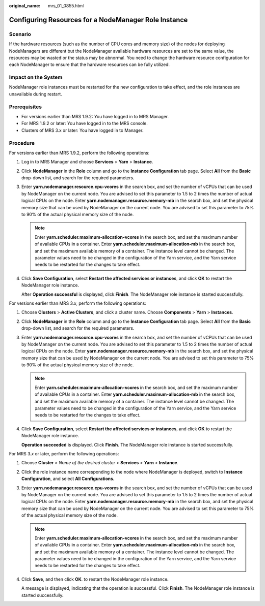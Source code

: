 :original_name: mrs_01_0855.html

.. _mrs_01_0855:

Configuring Resources for a NodeManager Role Instance
=====================================================

Scenario
--------

If the hardware resources (such as the number of CPU cores and memory size) of the nodes for deploying NodeManagers are different but the NodeManager available hardware resources are set to the same value, the resources may be wasted or the status may be abnormal. You need to change the hardware resource configuration for each NodeManager to ensure that the hardware resources can be fully utilized.

Impact on the System
--------------------

NodeManager role instances must be restarted for the new configuration to take effect, and the role instances are unavailable during restart.

Prerequisites
-------------

-  For versions earlier than MRS 1.9.2: You have logged in to MRS Manager.
-  For MRS 1.9.2 or later: You have logged in to the MRS console.
-  Clusters of MRS 3.x or later: You have logged in to Manager.

Procedure
---------

For versions earlier than MRS 1.9.2, perform the following operations:

#. Log in to MRS Manager and choose **Services** > **Yarn** > **Instance**.

#. Click **NodeManager** in the **Role** column and go to the **Instance Configuration** tab page. Select **All** from the **Basic** drop-down list, and search for the required parameters.

#. Enter **yarn.nodemanager.resource.cpu-vcores** in the search box, and set the number of vCPUs that can be used by NodeManager on the current node. You are advised to set this parameter to 1.5 to 2 times the number of actual logical CPUs on the node. Enter **yarn.nodemanager.resource.memory-mb** in the search box, and set the physical memory size that can be used by NodeManager on the current node. You are advised to set this parameter to 75% to 90% of the actual physical memory size of the node.

   .. note::

      Enter **yarn.scheduler.maximum-allocation-vcores** in the search box, and set the maximum number of available CPUs in a container. Enter **yarn.scheduler.maximum-allocation-mb** in the search box, and set the maximum available memory of a container. The instance level cannot be changed. The parameter values need to be changed in the configuration of the Yarn service, and the Yarn service needs to be restarted for the changes to take effect.

#. Click **Save Configuration**, select **Restart the affected services or instances**, and click **OK** to restart the NodeManager role instance.

   After **Operation successful** is displayed, click **Finish**. The NodeManager role instance is started successfully.

For versions earlier than MRS 3.\ *x*, perform the following operations:

#. Choose **Clusters** > **Active Clusters**, and click a cluster name. Choose **Components** > **Yarn** > **Instances**.

#. Click **NodeManager** in the **Role** column and go to the **Instance Configuration** tab page. Select **All** from the **Basic** drop-down list, and search for the required parameters.

#. Enter **yarn.nodemanager.resource.cpu-vcores** in the search box, and set the number of vCPUs that can be used by NodeManager on the current node. You are advised to set this parameter to 1.5 to 2 times the number of actual logical CPUs on the node. Enter **yarn.nodemanager.resource.memory-mb** in the search box, and set the physical memory size that can be used by NodeManager on the current node. You are advised to set this parameter to 75% to 90% of the actual physical memory size of the node.

   .. note::

      Enter **yarn.scheduler.maximum-allocation-vcores** in the search box, and set the maximum number of available CPUs in a container. Enter **yarn.scheduler.maximum-allocation-mb** in the search box, and set the maximum available memory of a container. The instance level cannot be changed. The parameter values need to be changed in the configuration of the Yarn service, and the Yarn service needs to be restarted for the changes to take effect.

#. Click **Save Configuration**, select **Restart the affected services or instances**, and click **OK** to restart the NodeManager role instance.

   **Operation succeeded** is displayed. Click **Finish**. The NodeManager role instance is started successfully.

For MRS 3.\ *x* or later, perform the following operations:

#. Choose **Cluster** > *Name of the desired cluster* > **Services** > **Yarn** > **Instance**.

#. Click the role instance name corresponding to the node where NodeManager is deployed, switch to **Instance Configuration**, and select **All Configurations**.

#. Enter **yarn.nodemanager.resource.cpu-vcores** in the search box, and set the number of vCPUs that can be used by NodeManager on the current node. You are advised to set this parameter to 1.5 to 2 times the number of actual logical CPUs on the node. Enter **yarn.nodemanager.resource.memory-mb** in the search box, and set the physical memory size that can be used by NodeManager on the current node. You are advised to set this parameter to 75% of the actual physical memory size of the node.

   .. note::

      Enter **yarn.scheduler.maximum-allocation-vcores** in the search box, and set the maximum number of available CPUs in a container. Enter **yarn.scheduler.maximum-allocation-mb** in the search box, and set the maximum available memory of a container. The instance level cannot be changed. The parameter values need to be changed in the configuration of the Yarn service, and the Yarn service needs to be restarted for the changes to take effect.

#. Click **Save**, and then click **OK**. to restart the NodeManager role instance.

   A message is displayed, indicating that the operation is successful. Click **Finish**. The NodeManager role instance is started successfully.
